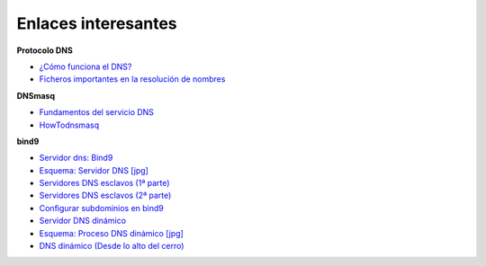 Enlaces interesantes
====================

**Protocolo DNS**

* `¿Cómo funciona el DNS? <http://blog.smaldone.com.ar/2006/12/05/como-funciona-el-dns/>`_
* `Ficheros importantes en la resolución de nombres <fichero.html>`_

**DNSmasq**

* `Fundamentos del servicio DNS <https://github.com/josedom24/serviciosgs_doc/raw/master/dns/doc/dnsmasq.pdf>`_
* `HowTodnsmasq <https://wiki.debian.org/HowTo/dnsmasq>`_

**bind9**

* `Servidor dns: Bind9 <https://github.com/josedom24/serviciosgs_doc/raw/master/dns/doc/bind9.pdf>`_
* `Esquema: Servidor DNS [jpg] <https://github.com/josedom24/serviciosgs_doc/raw/master/dns/doc/esquema_dns.jpg>`_
* `Servidores DNS esclavos (1ª parte) <http://www.josedomingo.org/pledin/2011/11/configuracion-de-un-servidor-dns-esclavo/>`_
* `Servidores DNS esclavos (2ª parte) <http://www.josedomingo.org/pledin/2013/11/configurar_servidor_dns_esclavo_2/>`_
* `Configurar subdominios en bind9 <http://www.josedomingo.org/pledin/2013/11/configurar-subdominios-en-bind9>`_
* `Servidor DNS dinámico <https://github.com/josedom24/serviciosgs_doc/raw/master/dns/doc/ddns.pdf>`_
* `Esquema: Proceso DNS dinámico [jpg] <https://github.com/josedom24/serviciosgs_doc/raw/master/dns/doc/ddns.jpg>`_
* `DNS dinámico (Desde lo alto del cerro) <http://albertomolina.wordpress.com/2008/11/14/dns-dinamico/>`_
